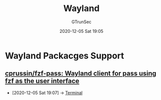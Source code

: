 #+TITLE: Wayland
#+AUTHOR: GTrunSec
#+EMAIL: gtrunsec@hardenedlinux.org
#+DATE: 2020-12-05 Sat 19:05


#+OPTIONS:   H:3 num:t toc:t \n:nil @:t ::t |:t ^:nil -:t f:t *:t <:t
* Wayland Packacges Support
** [[https://github.com/cprussin/fzf-pass][cprussin/fzf-pass: Wayland client for pass using fzf as the user interface]]
:PROPERTIES:
:ID:       a223bc68-1e14-402c-a962-acf5b623fade
:END:
 - [2020-12-05 Sat 19:07] -> [[id:ad8a3bdf-d408-42ac-89af-2994c632752b][Terminal]]
